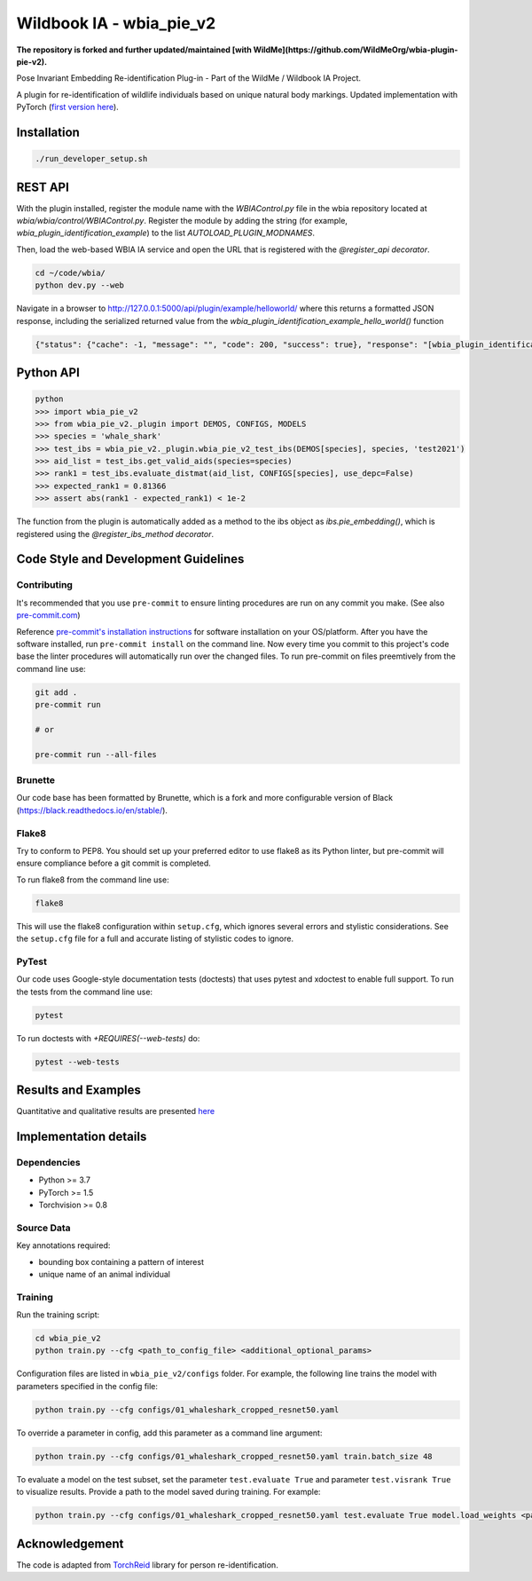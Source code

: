 ==========================
Wildbook IA - wbia_pie_v2
==========================

**The repository is forked and further updated/maintained [with WildMe](https://github.com/WildMeOrg/wbia-plugin-pie-v2).**

Pose Invariant Embedding Re-identification Plug-in - Part of the WildMe / Wildbook IA Project.

A plugin for re-identification of wildlife individuals based on unique natural body
markings. Updated implementation with PyTorch (`first version here <https://github.com/WildMeOrg/wbia-plugin-pie>`_).

Installation
------------

.. code:: bash

    ./run_developer_setup.sh

REST API
--------

With the plugin installed, register the module name with the `WBIAControl.py` file
in the wbia repository located at `wbia/wbia/control/WBIAControl.py`.  Register
the module by adding the string (for example, `wbia_plugin_identification_example`) to the
list `AUTOLOAD_PLUGIN_MODNAMES`.

Then, load the web-based WBIA IA service and open the URL that is registered with
the `@register_api decorator`.

.. code:: bash

    cd ~/code/wbia/
    python dev.py --web

Navigate in a browser to http://127.0.0.1:5000/api/plugin/example/helloworld/ where
this returns a formatted JSON response, including the serialized returned value
from the `wbia_plugin_identification_example_hello_world()` function

.. code:: text

    {"status": {"cache": -1, "message": "", "code": 200, "success": true}, "response": "[wbia_plugin_identification_example] hello world with WBIA controller <WBIAController(testdb1) at 0x11e776e90>"}

Python API
----------

.. code:: bash

    python
    >>> import wbia_pie_v2
    >>> from wbia_pie_v2._plugin import DEMOS, CONFIGS, MODELS
    >>> species = 'whale_shark'
    >>> test_ibs = wbia_pie_v2._plugin.wbia_pie_v2_test_ibs(DEMOS[species], species, 'test2021')
    >>> aid_list = test_ibs.get_valid_aids(species=species)
    >>> rank1 = test_ibs.evaluate_distmat(aid_list, CONFIGS[species], use_depc=False)
    >>> expected_rank1 = 0.81366
    >>> assert abs(rank1 - expected_rank1) < 1e-2

The function from the plugin is automatically added as a method to the ibs object
as `ibs.pie_embedding()`, which is registered using the
`@register_ibs_method decorator`.

Code Style and Development Guidelines
-------------------------------------

Contributing
~~~~~~~~~~~~

It's recommended that you use ``pre-commit`` to ensure linting procedures are run
on any commit you make. (See also `pre-commit.com <https://pre-commit.com/>`_)

Reference `pre-commit's installation instructions <https://pre-commit.com/#install>`_ for software installation on your OS/platform. After you have the software installed, run ``pre-commit install`` on the command line. Now every time you commit to this project's code base the linter procedures will automatically run over the changed files.  To run pre-commit on files preemtively from the command line use:

.. code:: bash

    git add .
    pre-commit run

    # or

    pre-commit run --all-files

Brunette
~~~~~~~~

Our code base has been formatted by Brunette, which is a fork and more configurable version of Black (https://black.readthedocs.io/en/stable/).

Flake8
~~~~~~

Try to conform to PEP8.  You should set up your preferred editor to use flake8 as its Python linter, but pre-commit will ensure compliance before a git commit is completed.

To run flake8 from the command line use:

.. code:: bash

    flake8


This will use the flake8 configuration within ``setup.cfg``,
which ignores several errors and stylistic considerations.
See the ``setup.cfg`` file for a full and accurate listing of stylistic codes to ignore.

PyTest
~~~~~~

Our code uses Google-style documentation tests (doctests) that uses pytest and xdoctest to enable full support.  To run the tests from the command line use:

.. code:: bash

    pytest

To run doctests with `+REQUIRES(--web-tests)` do:

.. code:: bash

    pytest --web-tests


Results and Examples
---------------------

Quantitative and qualitative results are presented `here </wbia_pie_v2>`_


Implementation details
----------------------
Dependencies
~~~~~~~~~~~~~
* Python >= 3.7
* PyTorch >= 1.5
* Torchvision >= 0.8

Source Data
~~~~~~~~~~~~~~~~~~~~~~~~~~~~~

Key annotations required:

* bounding box containing a pattern of interest
* unique name of an animal individual

Training
~~~~~~~~~~~~

Run the training script:

.. code:: bash

    cd wbia_pie_v2
    python train.py --cfg <path_to_config_file> <additional_optional_params>

Configuration files are listed in ``wbia_pie_v2/configs`` folder. For example, the following line trains the model with parameters specified in the config file:

.. code:: bash

    python train.py --cfg configs/01_whaleshark_cropped_resnet50.yaml


To override a parameter in config, add this parameter as a command line argument:

.. code:: bash

    python train.py --cfg configs/01_whaleshark_cropped_resnet50.yaml train.batch_size 48

To evaluate a model on the test subset, set the parameter ``test.evaluate True`` and
parameter ``test.visrank True`` to visualize results.
Provide a path to the model saved during training.
For example:

.. code:: bash

    python train.py --cfg configs/01_whaleshark_cropped_resnet50.yaml test.evaluate True model.load_weights <path_to_trained_model>


Acknowledgement
---------------

The code is adapted from `TorchReid <https://github.com/KaiyangZhou/deep-person-reid>`_ library for person re-identification.
